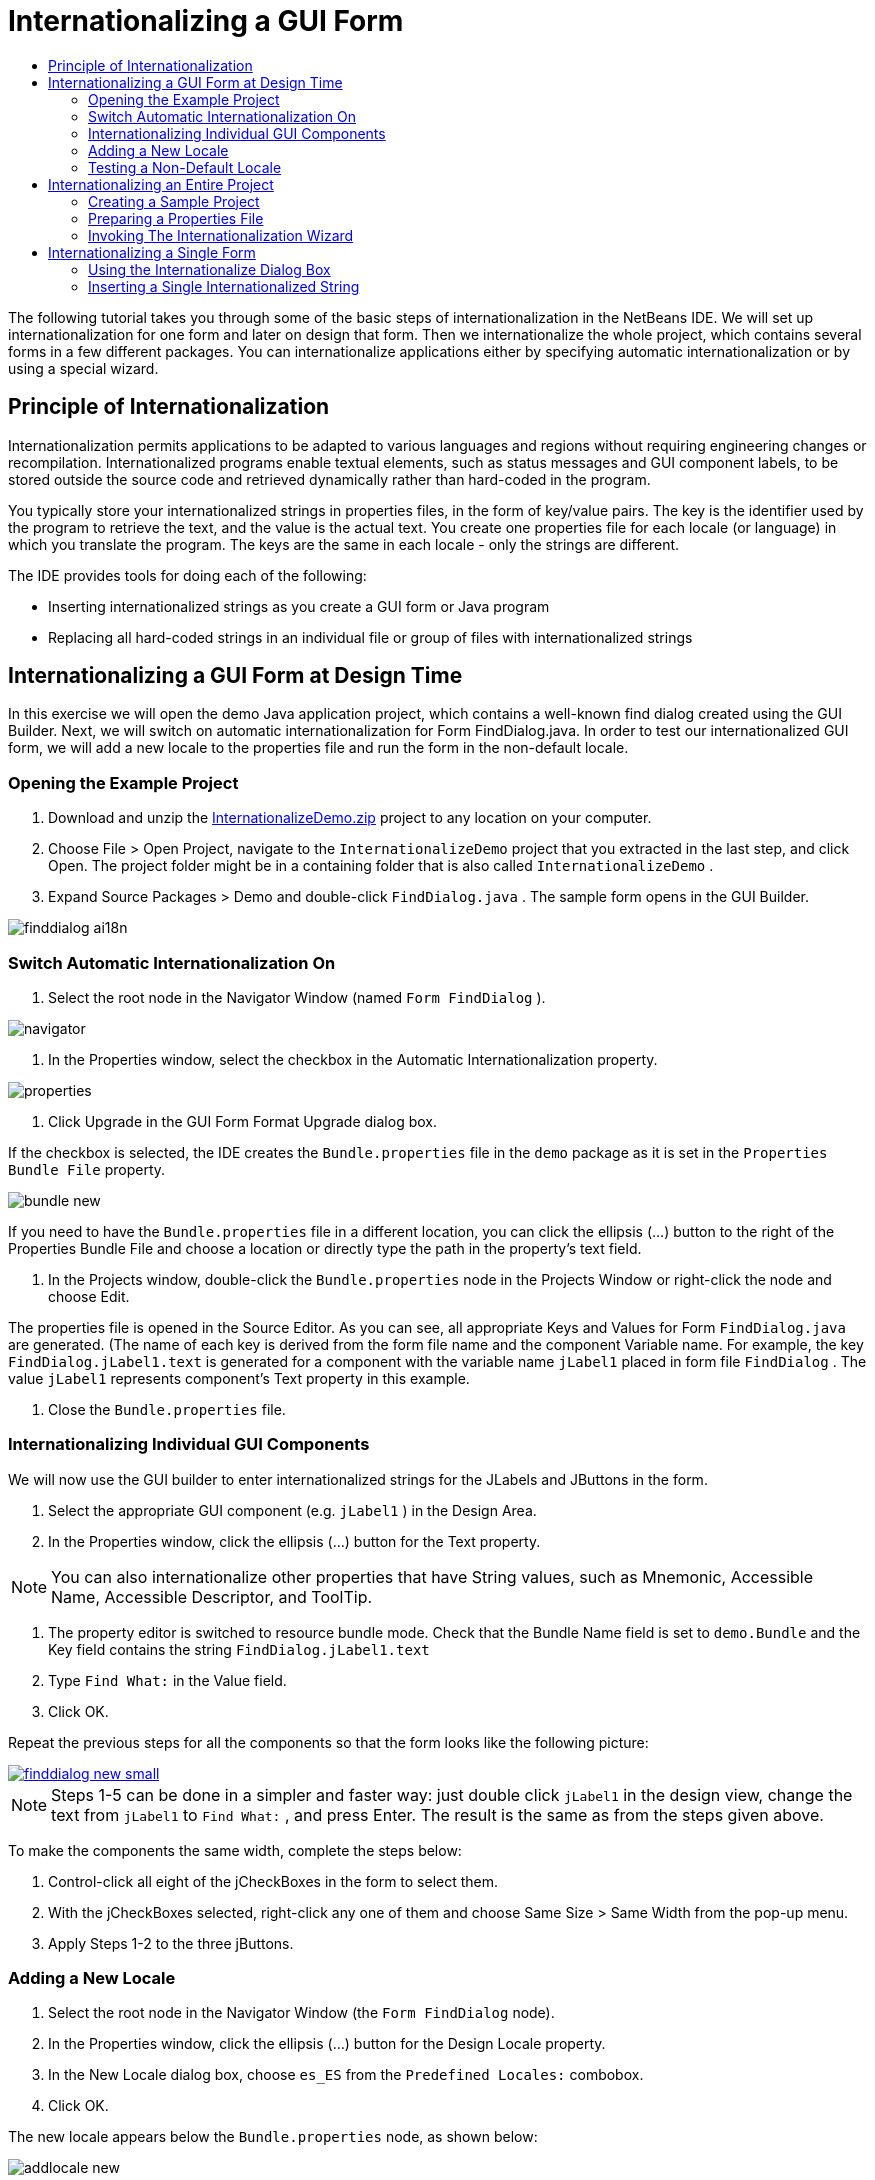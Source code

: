 // 
//     Licensed to the Apache Software Foundation (ASF) under one
//     or more contributor license agreements.  See the NOTICE file
//     distributed with this work for additional information
//     regarding copyright ownership.  The ASF licenses this file
//     to you under the Apache License, Version 2.0 (the
//     "License"); you may not use this file except in compliance
//     with the License.  You may obtain a copy of the License at
// 
//       http://www.apache.org/licenses/LICENSE-2.0
// 
//     Unless required by applicable law or agreed to in writing,
//     software distributed under the License is distributed on an
//     "AS IS" BASIS, WITHOUT WARRANTIES OR CONDITIONS OF ANY
//     KIND, either express or implied.  See the License for the
//     specific language governing permissions and limitations
//     under the License.
//

= Internationalizing a GUI Form
:jbake-type: tutorial
:jbake-tags: tutorials 
:jbake-status: published
:syntax: true
:icons: font
:source-highlighter: pygments
:toc: left
:toc-title:
:description: Internationalizing a GUI Form - Apache NetBeans
:keywords: Apache NetBeans, Tutorials, Internationalizing a GUI Form

The following tutorial takes you through some of the basic steps of internationalization in the NetBeans IDE. We will set up internationalization for one form and later on design that form. Then we internationalize the whole project, which contains several forms in a few different packages. You can internationalize applications either by specifying automatic internationalization or by using a special wizard.

== Principle of Internationalization

Internationalization permits applications to be adapted to various languages and regions without requiring engineering changes or recompilation. Internationalized programs enable textual elements, such as status messages and GUI component labels, to be stored outside the source code and retrieved dynamically rather than hard-coded in the program.

You typically store your internationalized strings in properties files, in the form of key/value pairs. The key is the identifier used by the program to retrieve the text, and the value is the actual text. You create one properties file for each locale (or language) in which you translate the program. The keys are the same in each locale - only the strings are different.

The IDE provides tools for doing each of the following:

* Inserting internationalized strings as you create a GUI form or Java program
* Replacing all hard-coded strings in an individual file or group of files with internationalized strings


== Internationalizing a GUI Form at Design Time

In this exercise we will open the demo Java application project, which contains a well-known find dialog created using the GUI Builder. Next, we will switch on automatic internationalization for Form FindDialog.java. In order to test our internationalized GUI form, we will add a new locale to the properties file and run the form in the non-default locale.


=== Opening the Example Project

1. Download and unzip the link:https://netbeans.org/files/documents/4/770/InternationalizeDemo.zip[+InternationalizeDemo.zip+] project to any location on your computer.
2. Choose File > Open Project, navigate to the  ``InternationalizeDemo``  project that you extracted in the last step, and click Open. The project folder might be in a containing folder that is also called  ``InternationalizeDemo`` .
3. Expand Source Packages > Demo and double-click  ``FindDialog.java`` . The sample form opens in the GUI Builder.

image::images/finddialog_ai18n.png[]


=== Switch Automatic Internationalization On

1. Select the root node in the Navigator Window (named  ``Form FindDialog`` ).

image::images/navigator.png[]



. In the Properties window, select the checkbox in the Automatic Internationalization property.

image::images/properties.png[]



. Click Upgrade in the GUI Form Format Upgrade dialog box.

If the checkbox is selected, the IDE creates the  ``Bundle.properties``  file in the  ``demo``  package as it is set in the  ``Properties Bundle File``  property.

image::images/bundle_new.png[]

If you need to have the  ``Bundle.properties``  file in a different location, you can click the ellipsis (...) button to the right of the Properties Bundle File and choose a location or directly type the path in the property's text field.



. In the Projects window, double-click the  ``Bundle.properties``  node in the Projects Window or right-click the node and choose Edit.

The properties file is opened in the Source Editor. As you can see, all appropriate Keys and Values for Form  ``FindDialog.java``  are generated. (The name of each key is derived from the form file name and the component Variable name. For example, the key  ``FindDialog.jLabel1.text``  is generated for a component with the variable name  ``jLabel1``  placed in form file  ``FindDialog`` . The value  ``jLabel1``  represents component's Text property in this example.



. Close the  ``Bundle.properties``  file.


=== Internationalizing Individual GUI Components

We will now use the GUI builder to enter internationalized strings for the JLabels and JButtons in the form.

1. Select the appropriate GUI component (e.g.  ``jLabel1`` ) in the Design Area.
2. In the Properties window, click the ellipsis (...) button for the Text property.

NOTE: You can also internationalize other properties that have String values, such as Mnemonic, Accessible Name, Accessible Descriptor, and ToolTip.



. The property editor is switched to resource bundle mode. Check that the Bundle Name field is set to  ``demo.Bundle``  and the Key field contains the string  ``FindDialog.jLabel1.text`` 


. Type  ``Find What:``  in the Value field.


. Click OK.

Repeat the previous steps for all the components so that the form looks like the following picture:

[.feature]
--

image::images/finddialog_new_small.png[role="left", link="images/finddialog_new.png"]

--

NOTE: Steps 1-5 can be done in a simpler and faster way: just double click  ``jLabel1``  in the design view, change the text from  ``jLabel1``  to  ``Find What:`` , and press Enter. The result is the same as from the steps given above.

To make the components the same width, complete the steps below:

1. Control-click all eight of the jCheckBoxes in the form to select them.
2. With the jCheckBoxes selected, right-click any one of them and choose Same Size > Same Width from the pop-up menu.
3. Apply Steps 1-2 to the three jButtons.


=== Adding a New Locale

1. Select the root node in the Navigator Window (the  ``Form FindDialog``  node).
2. In the Properties window, click the ellipsis (...) button for the Design Locale property.
3. In the New Locale dialog box, choose  ``es_ES``  from the  ``Predefined Locales:``  combobox.
4. Click OK.

The new locale appears below the  ``Bundle.properties``  node, as shown below:

image::images/addlocale_new.png[]



. In the Projects window, right-click  ``Bundle.properties``  and choose Open.


. Translate individual messages in the correspondent column of the table to a new language (for example, Spanish), as shown below:

[.feature]
--

image::images/bundles_new_small.png[role="left", link="images/bundles_new.png"]

--



. Press Ctrl-S to save your edits.


. Select the  ``FindDialog.java``  tab to display the form you are internationalizing.


. Right-click the root node in the Navigator window and choose Reload Form (alternatively, press Ctrl-R).


. Click Save in the Question dialog box that displays. 
The form is reopened and the Spanish locale is loaded in in the design, as shown below:

[.feature]
--

image::images/finddialog_es_new_small.png[role="left", link="images/finddialog_es_new.png"]

--


=== Testing a Non-Default Locale

1. In the Projects window, right-click the InternationalizeDemo project and choose Properties.
2. In the Categories pane, select the Run node.
3. Enter  ``-Duser.language=es -Duser.country=ES``  in the VM Options field.

[.feature]
--

image::images/prjproperties_small.png[role="left", link="images/prjproperties.png"]

--



. Click OK.


. Right-click the InternationalizeDemo project and choose Run.

The IDE runs the  ``FindDialog``  dialog box in the Spanish locale like shown below.

[.feature]
--

image::images/run_small.png[role="left", link="images/run.png"]

--


== Internationalizing an Entire Project

Generally, we have several files in the default locale and we are asked to adapt them in order to be translated to other languages. The Internationalization Wizard is the perfect tool for this task, as it can internationalize multiple files at once. We will show this feature on the GUI Form examples project, which contains the form created in the xref:quickstart-gui.adoc[+Designing a Swing GUI+] tutorial.


=== Creating a Sample Project

1. Choose File > New Project or click on the New Project icon in the IDE toolbar.
2. In the Categories pane, select the Samples > Java node. In the Projects pane, select GUI Form Examples. Click Next.
3. Enter  ``GUIFormExamples``  in the Project Name field and specify the project location (e.g.  ``/space/projects`` ).
4. Click Finish.

image::images/formexamples.png[]


=== Preparing a Properties File

1. Choose File > New File or click the New File icon in the IDE toolbar.
2. In the Categories pane, select the Other node and in the File Types pane, choose Properties File. Click Next.
3. Enter  ``ContactEditor``  in the File Name field.
4. Click Browse and specify the  ``GUIFormExamples/src/examples``  folder as the file location in the Browse Folders dialog box.
5. Click Select Folder.
6. Click Finish.

The IDE creates the  ``ContactEditor.properties``  file and opens it in the Source Editor.

Repeat previous steps to create another  ``Antenna.properties``  file.

image::images/ceprjprops.png[]


=== Invoking The Internationalization Wizard

1. In the Main menu, choose Tools > Internationalization > Internationalization Wizard.
2. On the first page of the Wizard, click Add Source(s).
3. In the Select Sources dialog box, expand the  ``Source Packages``  >  ``examples``  nodes and control-click the  ``Antenna.java`` ,  ``ContactEditor.java`` , and  ``Find.java``  files to select them.
4. Click OK.

The sources files appear in the first page of the Wizard as shown below:

[.feature]
--

image::images/i18nwizardone_small.png[role="left", link="images/i18nwizardone.png"]

--



. For demonstration purposes, select  ``examples.Find``  and click the Remove Source(s) button.


. Click Next.


. Check if the Internationalization Wizard offers the correct properties files  ``examples.Antenna``  and  ``examples.ContactEditor`` . If it does not, use the Select Resource button to choose the correct properties file.

[.feature]
--

image::images/i18nwizardtwo_small.png[role="left", link="images/i18nwizardtwo.png"]

--



. Click Next.


. Skip page 3 of the Wizard since you are not going to create any fields and modify additional values and click Next.


. All hard-coded strings are displayed in the last step of Internationalization wizard and it is possible to decide which of them will come from the properties file (use checkbox). You can further customize individual keys, values, comments, and format of replaced strings by clicking on the ellipsis (...) button for a string.

[.feature]
--

image::images/i18nwizardthree_small.png[role="left", link="images/i18nwizardthree.png"]

--



. Click Finish.

Now, the internationalization of source code is finished, other locale can be <<newlocale,added>> and <<testlocale,tested>> as it was shown previously.


== Internationalizing a Single Form

Using automatic I18n features is the easiest way to internationalize a GUI form. But if you don't have the update pack installed, or you also want to internationalize code not generated by the Form Editor, then using the Internationalize window is the way to go. (This feature works with any  ``.java``  file, not just files created with the Form Editor). The next example uses the Internationalization window, which is a part of default Netbeans IDE installation.

In this last exercise we will reuse the GUI Form Examples project and internationalize the Find.java form, which we excluded in the previous exercise. We will invoke the Internationalize dialog box to replace all hard-coded strings in this file. Finally, we will go through a short demonstration of how to insert an internationalized string in the source code when you are writing a program.


=== Using the Internationalize Dialog Box

1. In the Projects window, select  ``Find.java``  and choose Tools > Internationalization > Internationalize from the main menu.

The IDE shows Internationalization dialog box and pre-fills the first hard-coded string from the  ``Find.java``  source code .



. Click Select to select a particular properties file or create a new one.


. In the Select Resource Bundle dialog box, enter  ``Find.properties``  in the File Name text field, click Create New and then OK.


. You can modify format of replaced string, key, value or comment if it is necessary. We'll just leave the default values.


. Click Replace to confirm the change and move a focus on the next hard-coded string.

If a hard-coded string does not need to be replaced, click the Skip button.

[.feature]
--

image::images/i18ndialog_small.png[role="left", link="images/i18ndialog.png"]

--


=== Inserting a Single Internationalized String

1. In the Projects window, right-click  ``Find.java``  and choose Edit.

The IDE opens the  ``Find.java``  file in the Source Editor.



. Scroll through the source code and find the main method.


. Insert the following line in bold in the main method:

[source,xml]
----

    public static void main(String args[]) {
			   /* Set the Nimbus look and feel */
			   //<editor-fold defaultstate="collapsed" desc=" Look and feel setting code (optional) ">
        /* If Nimbus (introduced in Java SE 6) is not available, stay with the default look and feel.
         * For details see http://download.oracle.com/javase/tutorial/uiswing/lookandfeel/plaf.html 
         */
        try {
            javax.swing.UIManager.LookAndFeelInfo[] installedLookAndFeels=javax.swing.UIManager.getInstalledLookAndFeels();
			for (int idx=0; idx<installedLookAndFeels.length; idx++)
			if ("Nimbus".equals(installedLookAndFeels[idx].getName())) {
			    javax.swing.UIManager.setLookAndFeel(installedLookAndFeels[idx].getClassName());
				break;
			}
        } catch (ClassNotFoundException ex) {
            java.util.logging.Logger.getLogger(Find.class.getName()).log(java.util.logging.Level.SEVERE, null, ex);
        } catch (InstantiationException ex) {
            java.util.logging.Logger.getLogger(Find.class.getName()).log(java.util.logging.Level.SEVERE, null, ex);
        } catch (IllegalAccessException ex) {
            java.util.logging.Logger.getLogger(Find.class.getName()).log(java.util.logging.Level.SEVERE, null, ex);
        } catch (javax.swing.UnsupportedLookAndFeelException ex) {
            java.util.logging.Logger.getLogger(Find.class.getName()).log(java.util.logging.Level.SEVERE, null, ex);
        }
        //</editor-fold>
        *System.out.println();*
		/* Create and display the form */ 
        java.awt.EventQueue.invokeLater(new Runnable() {
            public void run() {
                new Find().setVisible(true);
            }
        });
               }
----


. Place the mouse cursor within the parentheses of the  ``System.out.println();``  so that an internationalized string is inserted as a parameter.


. Press Ctrl-Shift-J to invoke Insert Internationalized String dialog box (alternatively, you can choose Tools > Internationalization > Insert Internationalized String from the main menu).


. For Bundle Name, click the Select button, select the  ``Source Packages > examples``  folder, and enter  ``Find``  as the Bundle name in the File Name text field. Then click OK. 
The Bundle Name field of the Insert Internationalized String dialog box shows  ``examples.Find`` .


. Type  ``Start``  in the Key drop-down box and  ``Start Find Dialog``  in the Value field. Then click OK.

image::images/insi18nstring.png[]



. The IDE inserts an internationalized string:

[source,xml]
----

    public static void main(String args[]) {
			   /* Set the Nimbus look and feel */
			   //<editor-fold defaultstate="collapsed" desc=" Look and feel setting code (optional) ">
        /* If Nimbus (introduced in Java SE 6) is not available, stay with the default look and feel.
         * For details see http://download.oracle.com/javase/tutorial/uiswing/lookandfeel/plaf.html 
         */
        try {
            javax.swing.UIManager.LookAndFeelInfo[] installedLookAndFeels=javax.swing.UIManager.getInstalledLookAndFeels();
			for (int idx=0; idx<installedLookAndFeels.length; idx++)
			if ("Nimbus".equals(installedLookAndFeels[idx].getName())) {
			    javax.swing.UIManager.setLookAndFeel(installedLookAndFeels[idx].getClassName());
				break;
			}
        } catch (ClassNotFoundException ex) {
            java.util.logging.Logger.getLogger(Find.class.getName()).log(java.util.logging.Level.SEVERE, null, ex);
        } catch (InstantiationException ex) {
            java.util.logging.Logger.getLogger(Find.class.getName()).log(java.util.logging.Level.SEVERE, null, ex);
        } catch (IllegalAccessException ex) {
            java.util.logging.Logger.getLogger(Find.class.getName()).log(java.util.logging.Level.SEVERE, null, ex);
        } catch (javax.swing.UnsupportedLookAndFeelException ex) {
            java.util.logging.Logger.getLogger(Find.class.getName()).log(java.util.logging.Level.SEVERE, null, ex);
        }
        //</editor-fold>
*        System.out.println(java.util.ResourceBundle.getBundle("examples/Find").getString("Start"));*
        /* Create and display the form */
        java.awt.EventQueue.invokeLater(new Runnable() {
            public void run() {
                new Find().setVisible(true);
                }
            });
               }
----
